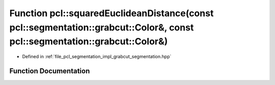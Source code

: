 .. _exhale_function_namespacepcl_1a4e51fd3658ed051b4f6cc0c0340bde2c:

Function pcl::squaredEuclideanDistance(const pcl::segmentation::grabcut::Color&, const pcl::segmentation::grabcut::Color&)
==========================================================================================================================

- Defined in :ref:`file_pcl_segmentation_impl_grabcut_segmentation.hpp`


Function Documentation
----------------------


.. doxygenfunction:: pcl::squaredEuclideanDistance(const pcl::segmentation::grabcut::Color&, const pcl::segmentation::grabcut::Color&)
